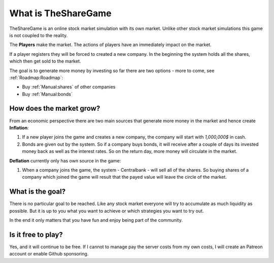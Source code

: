 What is TheShareGame
====================
TheShareGame is an online stock market simulation with its own market. Unlike other stock market simulations
this game is not coupled to the reality.

The **Players** make the market. The actions of players have an immediately impact on the market.

If a player registers they will be forced to created a new company. In the beginning the system holds all the shares,
which then get sold to the market.

The goal is to generate more money by investing so far there are two options - more to come, see :ref:`Roadmap:Roadmap`:

- Buy :ref:`Manual:shares` of other companies
- Buy :ref:`Manual:bonds`


How does the market grow?
------------------------
From an economic perspective there are two main sources that generate more money in the market
and hence create **Inflation**:


#. If a new player joins the game and creates a new company, the company will start with *1,000,000$* in cash.
#. Bonds are given out by the system. So if a company buys bonds, it will receive after a couple of days its invested money back as well as the interest rates. So on the return day, more money will circulate in the market.


**Deflation** currently only has own source in the game:

#. When a company joins the game, the system - Centralbank - will sell all of the shares. So buying shares of a company which joined the game will result that the payed value will leave the circle of the market.


What is the goal?
----------------
There is no particular goal to be reached. Like any stock market everyone will try to accumulate as much liquidity as possible.
But it is up to you what you want to achieve or which strategies you want to try out.

In the end it only matters that you have fun and enjoy being part of the community.


Is it free to play?
-------------------
Yes, and it will continue to be free. If I cannot to manage pay the server costs from my own costs, I will create
an Patreon account or enable Github sponsoring.
